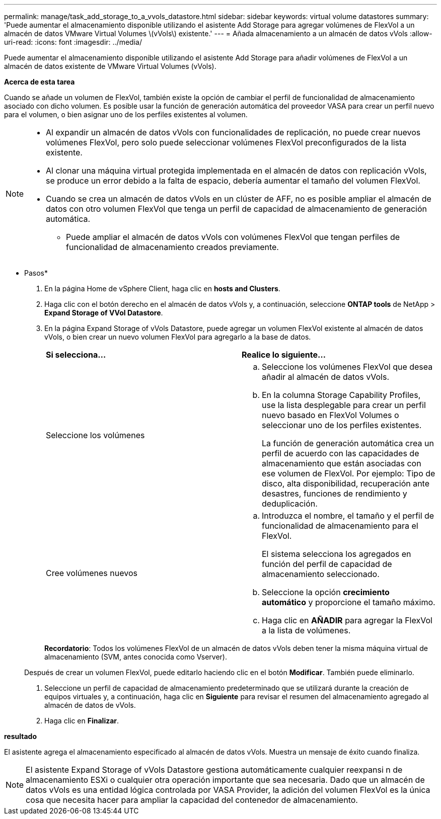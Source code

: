 ---
permalink: manage/task_add_storage_to_a_vvols_datastore.html 
sidebar: sidebar 
keywords: virtual volume datastores 
summary: 'Puede aumentar el almacenamiento disponible utilizando el asistente Add Storage para agregar volúmenes de FlexVol a un almacén de datos VMware Virtual Volumes \(vVols\) existente.' 
---
= Añada almacenamiento a un almacén de datos vVols
:allow-uri-read: 
:icons: font
:imagesdir: ../media/


[role="lead"]
Puede aumentar el almacenamiento disponible utilizando el asistente Add Storage para añadir volúmenes de FlexVol a un almacén de datos existente de VMware Virtual Volumes (vVols).

*Acerca de esta tarea*

Cuando se añade un volumen de FlexVol, también existe la opción de cambiar el perfil de funcionalidad de almacenamiento asociado con dicho volumen. Es posible usar la función de generación automática del proveedor VASA para crear un perfil nuevo para el volumen, o bien asignar uno de los perfiles existentes al volumen.

[NOTE]
====
* Al expandir un almacén de datos vVols con funcionalidades de replicación, no puede crear nuevos volúmenes FlexVol, pero solo puede seleccionar volúmenes FlexVol preconfigurados de la lista existente.
* Al clonar una máquina virtual protegida implementada en el almacén de datos con replicación vVols, se produce un error debido a la falta de espacio, debería aumentar el tamaño del volumen FlexVol.
* Cuando se crea un almacén de datos vVols en un clúster de AFF, no es posible ampliar el almacén de datos con otro volumen FlexVol que tenga un perfil de capacidad de almacenamiento de generación automática.
+
** Puede ampliar el almacén de datos vVols con volúmenes FlexVol que tengan perfiles de funcionalidad de almacenamiento creados previamente.




====
* Pasos*

. En la página Home de vSphere Client, haga clic en *hosts and Clusters*.
. Haga clic con el botón derecho en el almacén de datos vVols y, a continuación, seleccione *ONTAP tools* de NetApp > *Expand Storage of VVol Datastore*.
. En la página Expand Storage of vVols Datastore, puede agregar un volumen FlexVol existente al almacén de datos vVols, o bien crear un nuevo volumen FlexVol para agregarlo a la base de datos.
+
|===


| *Si selecciona...* | *Realice lo siguiente...* 


 a| 
Seleccione los volúmenes
 a| 
.. Seleccione los volúmenes FlexVol que desea añadir al almacén de datos vVols.
.. En la columna Storage Capability Profiles, use la lista desplegable para crear un perfil nuevo basado en FlexVol Volumes o seleccionar uno de los perfiles existentes.
+
La función de generación automática crea un perfil de acuerdo con las capacidades de almacenamiento que están asociadas con ese volumen de FlexVol. Por ejemplo: Tipo de disco, alta disponibilidad, recuperación ante desastres, funciones de rendimiento y deduplicación.





 a| 
Cree volúmenes nuevos
 a| 
.. Introduzca el nombre, el tamaño y el perfil de funcionalidad de almacenamiento para el FlexVol.
+
El sistema selecciona los agregados en función del perfil de capacidad de almacenamiento seleccionado.

.. Seleccione la opción *crecimiento automático* y proporcione el tamaño máximo.
.. Haga clic en *AÑADIR* para agregar la FlexVol a la lista de volúmenes.


|===
+
*Recordatorio*: Todos los volúmenes FlexVol de un almacén de datos vVols deben tener la misma máquina virtual de almacenamiento (SVM, antes conocida como Vserver).

+
Después de crear un volumen FlexVol, puede editarlo haciendo clic en el botón *Modificar*. También puede eliminarlo.

. Seleccione un perfil de capacidad de almacenamiento predeterminado que se utilizará durante la creación de equipos virtuales y, a continuación, haga clic en *Siguiente* para revisar el resumen del almacenamiento agregado al almacén de datos de vVols.
. Haga clic en *Finalizar*.


*resultado*

El asistente agrega el almacenamiento especificado al almacén de datos vVols. Muestra un mensaje de éxito cuando finaliza.


NOTE: El asistente Expand Storage of vVols Datastore gestiona automáticamente cualquier reexpansi n de almacenamiento ESXi o cualquier otra operación importante que sea necesaria. Dado que un almacén de datos vVols es una entidad lógica controlada por VASA Provider, la adición del volumen FlexVol es la única cosa que necesita hacer para ampliar la capacidad del contenedor de almacenamiento.
